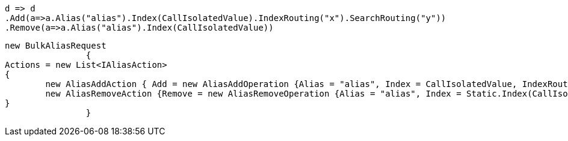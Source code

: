 [source, csharp]
----
d => d
.Add(a=>a.Alias("alias").Index(CallIsolatedValue).IndexRouting("x").SearchRouting("y"))
.Remove(a=>a.Alias("alias").Index(CallIsolatedValue))
----
[source, csharp]
----
new BulkAliasRequest
		{
Actions = new List<IAliasAction>
{
	new AliasAddAction { Add = new AliasAddOperation {Alias = "alias", Index = CallIsolatedValue, IndexRouting = "x", SearchRouting = "y"} },
	new AliasRemoveAction {Remove = new AliasRemoveOperation {Alias = "alias", Index = Static.Index(CallIsolatedValue) }},
}
		}
----
